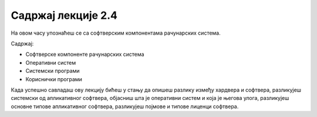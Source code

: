 Садржај лекције 2.4
===================
На овом часу упознаћеш се са софтверским компонентама рачунарских система.

Садржај:

- Софтверске компоненте рачунарских система

- Оперативни систем

- Системски програми

- Кориснички програми


Када успешно савладаш ову лекцију бићеш у стању да опишеш разлику између хардвера и софтвера, разликујеш системски од апликативног софтвера, објасниш шта је оперативни систем и која је његова улога, разликујеш основне типове апликативног софтвера, разликујеш појмове и типове лиценци софтвера.